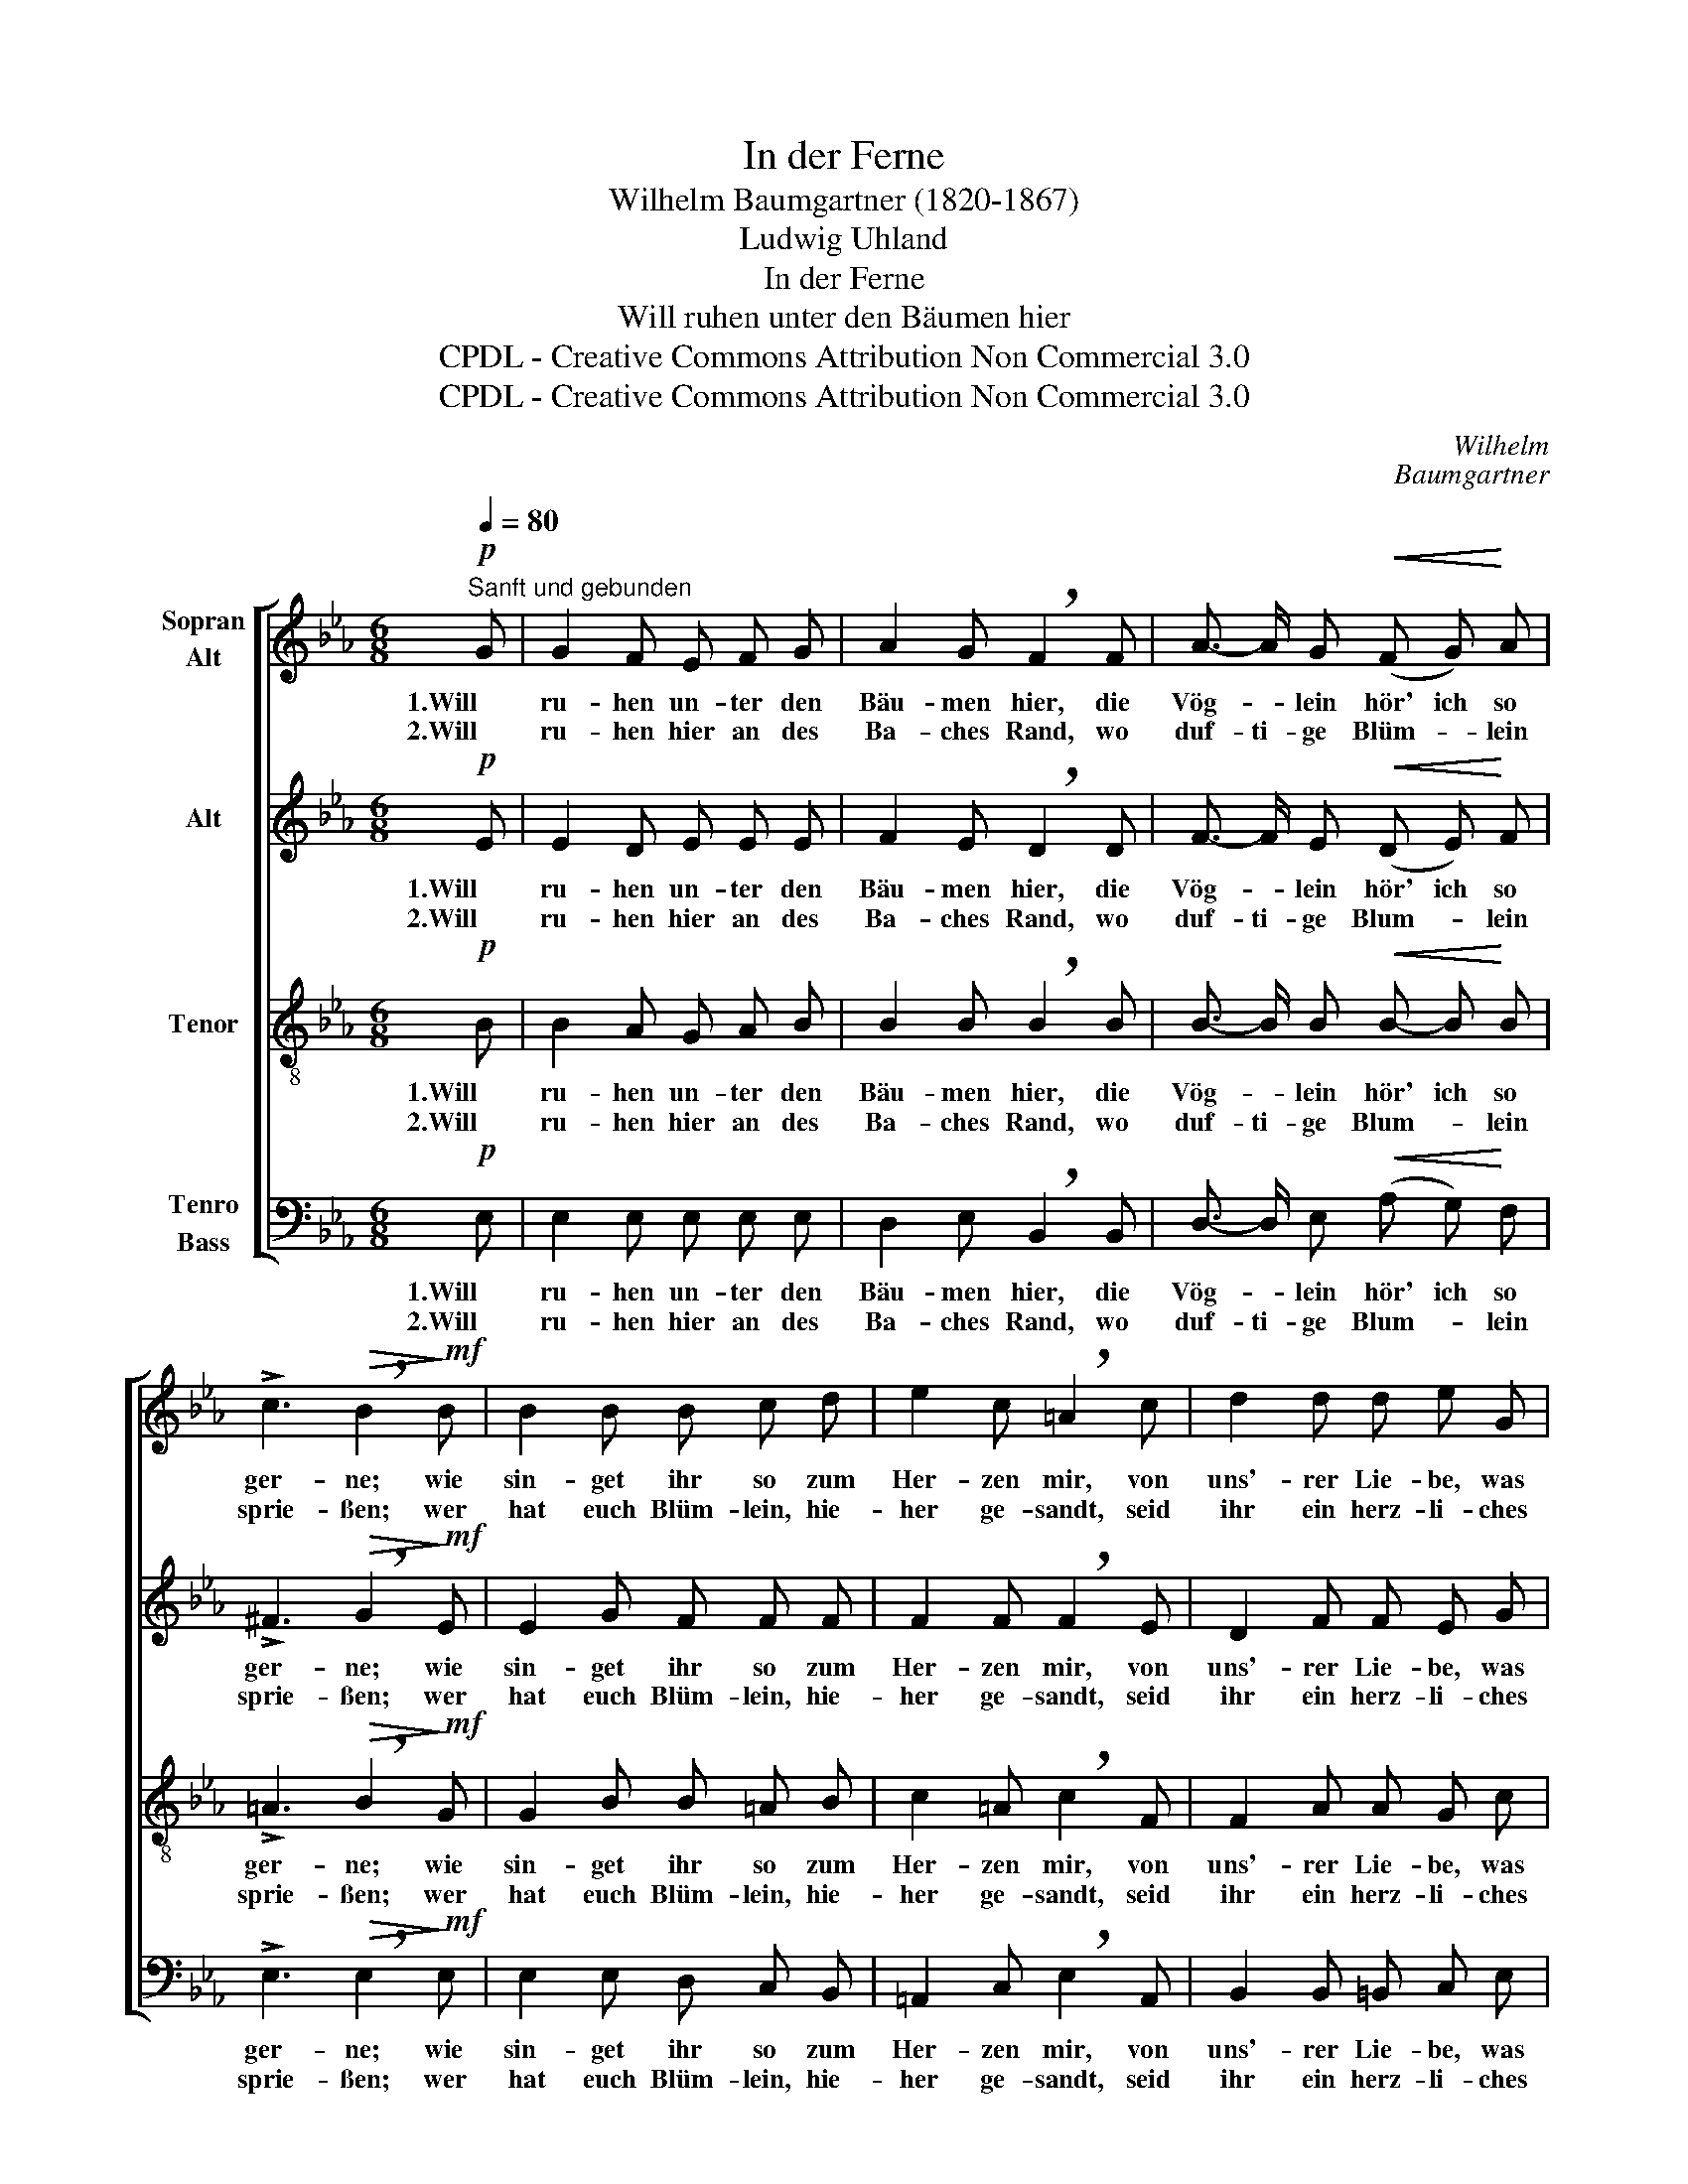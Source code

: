 X:1
T:In der Ferne
T:Wilhelm Baumgartner (1820-1867)
T:Ludwig Uhland
T:In der Ferne
T:Will ruhen unter den Bäumen hier
T:CPDL - Creative Commons Attribution Non Commercial 3.0
T:CPDL - Creative Commons Attribution Non Commercial 3.0
C:Wilhelm
C:Baumgartner
Z:Ludwig Uhland
Z:CPDL - Creative Commons Attribution Non Commercial 3.0
%%score [ 1 2 3 4 ]
L:1/8
Q:1/4=80
M:6/8
K:Eb
V:1 treble nm="Sopran\nAlt"
V:2 treble nm="Alt"
V:3 treble-8 nm="Tenor"
V:4 bass nm="Tenro\nBass"
V:1
"^Sanft und gebunden"!p! G | G2 F E F G | A2 G !breath!F2 F | A3/2- A/ G!<(! (F G)!<)! A | %4
w: 1.Will|ru- hen un- ter den|Bäu- men hier, die|Vög- * lein hör' ich so|
w: 2.Will|ru- hen hier an des|Ba- ches Rand, wo|duf- ti- ge Blüm- * lein|
 !>!c3!>(! !breath!B2!>)!!mf! B | B2 B B c d | e2 c !breath!=A2 c | d2 d d e G | %8
w: ger- ne; wie|sin- get ihr so zum|Her- zen mir, von|uns'- rer Lie- be, was|
w: sprie- ßen; wer|hat euch Blüm- lein, hie-|her ge- sandt, seid|ihr ein herz- li- ches|
 B2 (c/d/) !breath!B2!p! B/- B/ |{/d} (B c) B (eB) G | (B2 A) !breath!G2!mf! G/- G/ | %11
w: wis- set _ ihr in _|die- * ser wei- * ten|Fer- * ne, in _|
w: Lie- bes- * pfand aus der|Fer- ne von mei- * ner|Sü- * ßen, aus der|
!<(! G- G!<)![Q:1/4=72]"^poco ritardando" G (!>!Gd) c |!>(! B{/d}cB!>)! !fermata!e2 |] %13
w: die- * ser wei- * ten|Fer- * * ne?|
w: Fer- ne von mei- * ner|Sü- * * ßen?|
V:2
!p! E | E2 D E E E | F2 E !breath!D2 D | F3/2- F/ E!<(! (D E)!<)! F | %4
w: 1.Will|ru- hen un- ter den|Bäu- men hier, die|Vög- * lein hör' ich so|
w: 2.Will|ru- hen hier an des|Ba- ches Rand, wo|duf- ti- ge Blum- * lein|
 !>!^F3!>(! !breath!G2!>)!!mf! E | E2 G F F F | F2 F !breath!F2 E | D2 F F E G | %8
w: ger- ne; wie|sin- get ihr so zum|Her- zen mir, von|uns'- rer Lie- be, was|
w: sprie- ßen; wer|hat euch Blüm- lein, hie-|her ge- sandt, seid|ihr ein herz- li- ches|
 F2 E !breath!D2!p! F/- F/ | F- F F E2 E | (FEF) !breath!E2!mf! G/- G/ | %11
w: wis- set ihr in _|die- * ser wei- ten|Fer- * * ne, in _|
w: Lie- bes- pfand aus der|Fer- ne von mei- ner|Sü- * * ßen, aus der|
!<(! (G F)!<)! E !>!=B,2 C |!>(! DED!>)! !fermata!E2 |] %13
w: die- * ser wei- ten|Fer- * * ne?|
w: Fer- ne von mei- ner|Sü- * * ßen?|
V:3
!p! B | B2 A G A B | B2 B !breath!B2 B | B3/2- B/ B!<(! B- B!<)! B | %4
w: 1.Will|ru- hen un- ter den|Bäu- men hier, die|Vög- * lein hör' ich so|
w: 2.Will|ru- hen hier an des|Ba- ches Rand, wo|duf- ti- ge Blum- * lein|
 !>!=A3!>(! !breath!B2!>)!!mf! G | G2 B B =A B | c2 =A !breath!c2 F | F2 A A G c | %8
w: ger- ne; wie|sin- get ihr so zum|Her- zen mir, von|uns'- rer Lie- be, was|
w: sprie- ßen; wer|hat euch Blüm- lein, hie-|her ge- sandt, seid|ihr ein herz- li- ches|
 d2 =A !breath!B2!p! d/- d/ | (d c) d e2 B | B3 !breath!B2!mf! B/- B/ |!<(! (B =B)!<)! c !>!F2 E | %12
w: wis- set ihr in _|die- * ser wei- ten|Fer- ne, in ne,|die- * ser wei- ten|
w: Lie- bes- pfand aus der|Fer- ne von mei- ner|Sü- ßen, aus der|Fer- ne von mei- ner|
!>(! A3!>)! !fermata!G2 |] %13
w: Fer- ne?|
w: Sü- ßen?|
V:4
!p! E, | E,2 E, E, E, E, | D,2 E, !breath!B,,2 B,, | D,3/2- D,/ E,!<(! (A, G,)!<)! F, | %4
w: 1.Will|ru- hen un- ter den|Bäu- men hier, die|Vög- * lein hör' ich so|
w: 2.Will|ru- hen hier an des|Ba- ches Rand, wo|duf- ti- ge Blum- * lein|
 !>!E,3!>(! !breath!E,2!>)!!mf! E, | E,2 E, D, C, B,, | =A,,2 C, !breath!E,2 A,, | %7
w: ger- ne; wie|sin- get ihr so zum|Her- zen mir, von|
w: sprie- ßen; wer|hat euch Blüm- lein, hie-|her ge- sandt, seid|
 B,,2 B,, =B,, C, E, | F,2 F, !breath!B,,2!p! B,/- B,/ | =A,- A, A, G,2 E, | %10
w: uns'- rer Lie- be, was|wis- set ihr in _|die- * ser wei- ten|
w: ihr ein herz- li- ches|Lie- bes- pfand aus der|Fer- ne von mei- ner|
 (D,C,D,) !breath!E,2!mf! E,/- E,/ |!<(! (E, D,)!<)! C, !>!G,,2 A,, | %12
w: Fer- * * ne, in _|die- * ser wei- ten|
w: Sü- * * ßen, aus der|Fer- ne von mei- ner|
!>(! (B,,2 F,)!>)! !fermata!E,2 |] %13
w: Fer- * ne?|
w: Sü- * ßen?|

